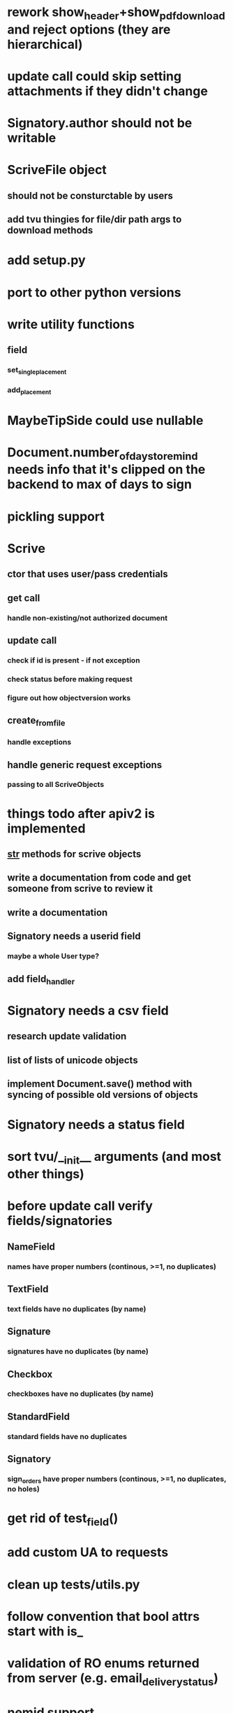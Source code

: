 * rework show_header+show_pdf_download and reject options (they are hierarchical)
* update call could skip setting attachments if they didn't change
* Signatory.author should not be writable
* ScriveFile object
** should not be consturctable by users
** add tvu thingies for file/dir path args to download methods
* add setup.py
* port to other python versions
* write utility functions
** field
*** set_single_placement
*** add_placement
* MaybeTipSide could use nullable
* Document.number_of_days_to_remind needs info that it's clipped on the backend to max of days to sign
* pickling support
* Scrive
** ctor that uses user/pass credentials
** get call
*** handle non-existing/not authorized document
** update call
*** check if id is present - if not exception
*** check status before making request
*** figure out how objectversion works
** create_from_file
*** handle exceptions
** handle generic request exceptions
*** passing to all ScriveObjects

* things todo after apiv2 is implemented
** __str__ methods for scrive objects
** write a documentation from code and get someone from scrive to review it
** write a documentation
** Signatory needs a userid field
*** maybe a whole User type?
** add field_handler
* Signatory needs a csv field
** research update validation
** list of lists of unicode objects
** implement Document.save() method with syncing of possible old versions of objects
* Signatory needs a status field
* sort tvu/__init__ arguments (and most other things)
* before update call verify fields/signatories
** NameField
*** names have proper numbers (continous, >=1, no duplicates)
** TextField
*** text fields have no duplicates (by name)
** Signature
*** signatures have no duplicates (by name)
** Checkbox
*** checkboxes have no duplicates (by name)
** StandardField
*** standard fields have no duplicates
** Signatory
*** sign_orders have proper numbers (continous, >=1, no duplicates, no holes)
* get rid of test_field()
* add custom UA to requests
* clean up tests/utils.py
* follow convention that bool attrs start with is_
* validation of RO enums returned from server (e.g. email_delivery_status)
* nemid support
* API v2
** Placement
*** test_tip
**** tests for serialized_values work by accident, should disappear after func syntax for enums
** Field
*** private ctor for Field
*** StandardField
**** company_name ??
*** Signature
**** signature
***** RO
***** no ctor param
***** file_id/null
** Signatory
*** user_id
**** add get_user() method
*** sign_time
**** make sure that backend always returns proper time format
*** highlighted_pages
*** attachments
*** full_name
** Document
*** parties
*** file
*** sealed_file
**** method that will retry to download it
*** author_attachments
*** timeout_time
*** auto_remind_time
*** status
*** days_to_sign
*** days_to_remind
*** display_options
*** invitation_message
*** confirmation_message
*** api_callback_url
*** object_version
*** access_token
*** timezone
*** tags
*** is_template
*** is_saved
*** is_shared
*** is_trashed
*** is_deleted
*** viewer
** API
